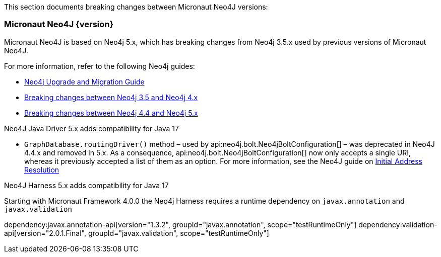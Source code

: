 This section documents breaking changes between Micronaut Neo4J versions:

=== Micronaut Neo4J {version}

Micronaut Neo4J is based on Neo4j 5.x, which has breaking changes from Neo4j 3.5.x used by previous versions of Micronaut Neo4J.

For more information, refer to the following Neo4j guides:

- https://neo4j.com/docs/upgrade-migration-guide/current/[Neo4j Upgrade and Migration Guide]

- https://neo4j.com/docs/upgrade-migration-guide/current/migration/surface-changes/[Breaking changes between Neo4j 3.5 and Neo4j 4.x]
- https://neo4j.com/docs/upgrade-migration-guide/current/version-5/migration/breaking-changes/[Breaking changes between Neo4j 4.4 and Neo4j 5.x]

Neo4J Java Driver 5.x adds compatibility for Java 17

- `GraphDatabase.routingDriver()` method – used by api:neo4j.bolt.Neo4jBoltConfiguration[] – was deprecated in Neo4J 4.4.x and removed in 5.x. As a consequence, api:neo4j.bolt.Neo4jBoltConfiguration[] now only accepts a single URI, whereas it previously accepted a list of them as an option. For more information, see the Neo4J guide on
https://neo4j.com/docs/javascript-manual/current/client-applications/#js-initial-address-resolution[Initial Address Resolution]

Neo4J Harness 5.x adds compatibility for Java 17

Starting with Micronaut Framework 4.0.0 the Neo4j Harness requires a runtime dependency on `javax.annotation` and `javax.validation`

dependency:javax.annotation-api[version="1.3.2", groupId="javax.annotation", scope="testRuntimeOnly"]
dependency:validation-api[version="2.0.1.Final", groupId="javax.validation", scope="testRuntimeOnly"]
